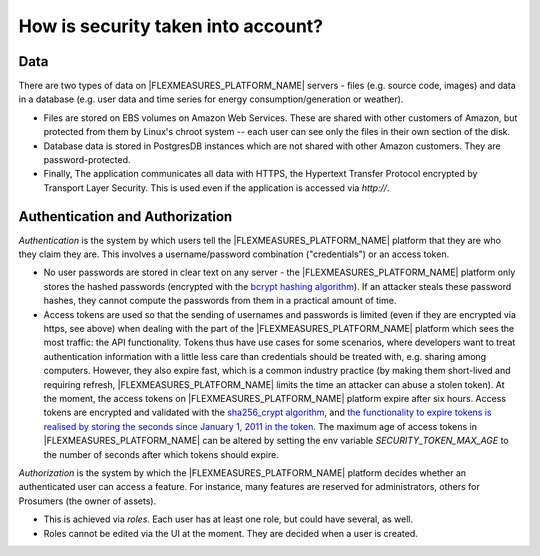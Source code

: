 .. _data:

How is security taken into account?
====================================

Data
-------

There are two types of data on |FLEXMEASURES_PLATFORM_NAME| servers - files (e.g. source code, images) and data in a database (e.g. user
data and time series for energy consumption/generation or weather).

* Files are stored on EBS volumes on Amazon Web Services. These are shared with other customers of Amazon, but protected from them by Linux's chroot system -- each user can see only the files in their own section of the disk.

* Database data is stored in PostgresDB instances which are not shared with other Amazon customers. They are password-protected.

* Finally, The application communicates all data with HTTPS, the Hypertext Transfer Protocol encrypted by Transport Layer Security. This is used even if the application is accessed via `http://`.


.. _auth:

Authentication and Authorization
---------------------------------

*Authentication* is the system by which users tell the |FLEXMEASURES_PLATFORM_NAME| platform that they are who they claim they are.
This involves a username/password combination ("credentials") or an access token.

* No user passwords are stored in clear text on any server - the |FLEXMEASURES_PLATFORM_NAME| platform only stores the hashed passwords (encrypted with the `bcrypt hashing algorithm <https://passlib.readthedocs.io/en/stable/lib/passlib.hash.bcrypt.html>`_). If an attacker steals these password hashes, they cannot compute the passwords from them in a practical amount of time.
* Access tokens are used so that the sending of usernames and passwords is limited (even if they are encrypted via https, see above) when dealing with the part of the |FLEXMEASURES_PLATFORM_NAME| platform which sees the most traffic: the API functionality. Tokens thus have use cases for some scenarios, where developers want to treat authentication information with a little less care than credentials should be treated with, e.g. sharing among computers. However, they also expire fast, which is a common industry practice (by making them short-lived and requiring refresh, |FLEXMEASURES_PLATFORM_NAME| limits the time an attacker can abuse a stolen token). At the moment, the access tokens on |FLEXMEASURES_PLATFORM_NAME| platform expire after six hours. Access tokens are encrypted and validated with the `sha256_crypt algorithm <https://passlib.readthedocs.io/en/stable/lib/passlib.hash.sha256_crypt.html>`_, and `the functionality to expire tokens is realised by storing the seconds since January 1, 2011 in the token <https://pythonhosted.org/itsdangerous/#itsdangerous.TimestampSigner>`_. The maximum age of access tokens in |FLEXMEASURES_PLATFORM_NAME| can be altered by setting the env variable `SECURITY_TOKEN_MAX_AGE` to the number of seconds after which tokens should expire.

*Authorization* is the system by which the |FLEXMEASURES_PLATFORM_NAME| platform decides whether an authenticated user can access a feature. For instance, many features are reserved for administrators, others for Prosumers (the owner of assets).

* This is achieved via *roles*. Each user has at least one role, but could have several, as well.
* Roles cannot be edited via the UI at the moment. They are decided when a user is created.
